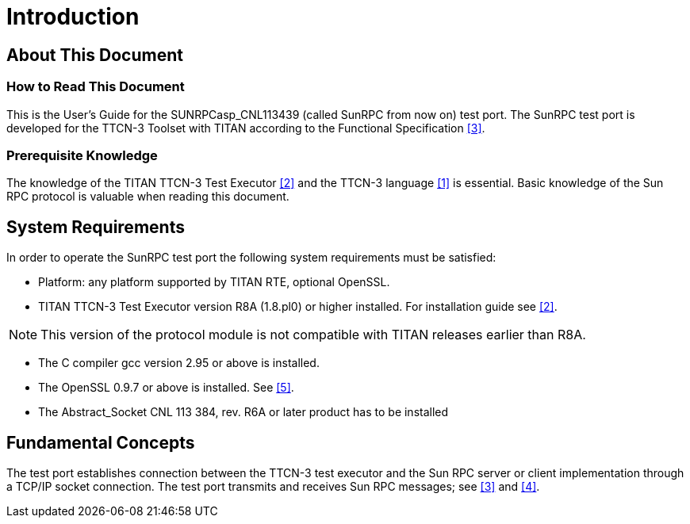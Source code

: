 = Introduction

== About This Document

=== How to Read This Document

This is the User’s Guide for the SUNRPCasp_CNL113439 (called SunRPC from now on) test port. The SunRPC test port is developed for the TTCN-3 Toolset with TITAN according to the Functional Specification <<7-references.adoc#_3, [3]>>.

=== Prerequisite Knowledge

The knowledge of the TITAN TTCN-3 Test Executor <<7-references.adoc#_2, [2]>> and the TTCN-3 language <<7-references.adoc#_1, [1]>> is essential. Basic knowledge of the Sun RPC protocol is valuable when reading this document.

== System Requirements

In order to operate the SunRPC test port the following system requirements must be satisfied:

* Platform: any platform supported by TITAN RTE, optional OpenSSL.
* TITAN TTCN-3 Test Executor version R8A (1.8.pl0) or higher installed. For installation guide see <<7-references.adoc#_2, [2]>>.

NOTE: This version of the protocol module is not compatible with TITAN releases earlier than R8A.

* The C compiler gcc version 2.95 or above is installed.
* The OpenSSL 0.9.7 or above is installed. See <<7-references.adoc#_5, [5]>>.
* The Abstract_Socket CNL 113 384, rev. R6A or later product has to be installed

== Fundamental Concepts

The test port establishes connection between the TTCN-3 test executor and the Sun RPC server or client implementation through a TCP/IP socket connection. The test port transmits and receives Sun RPC messages; see <<7-references.adoc#_3, [3]>> and <<7-references.adoc#_4, [4]>>.

